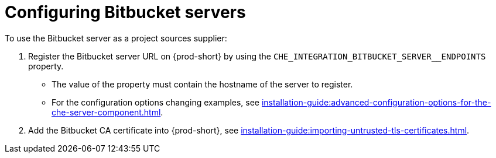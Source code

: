 // configuring-bitbucket-servers

[id="configuring_bitbucket_servers_{context}"]
= Configuring Bitbucket servers

To use the Bitbucket server as a project sources supplier:

. Register the Bitbucket server URL on {prod-short} by using the `CHE_INTEGRATION_BITBUCKET_SERVER__ENDPOINTS` property.
+
* The value of the property must contain the hostname of the server to register.
+
* For the configuration options changing examples, see xref:installation-guide:advanced-configuration-options-for-the-che-server-component.adoc[].

. Add the Bitbucket CA certificate into {prod-short}, see xref:installation-guide:importing-untrusted-tls-certificates.adoc[].
